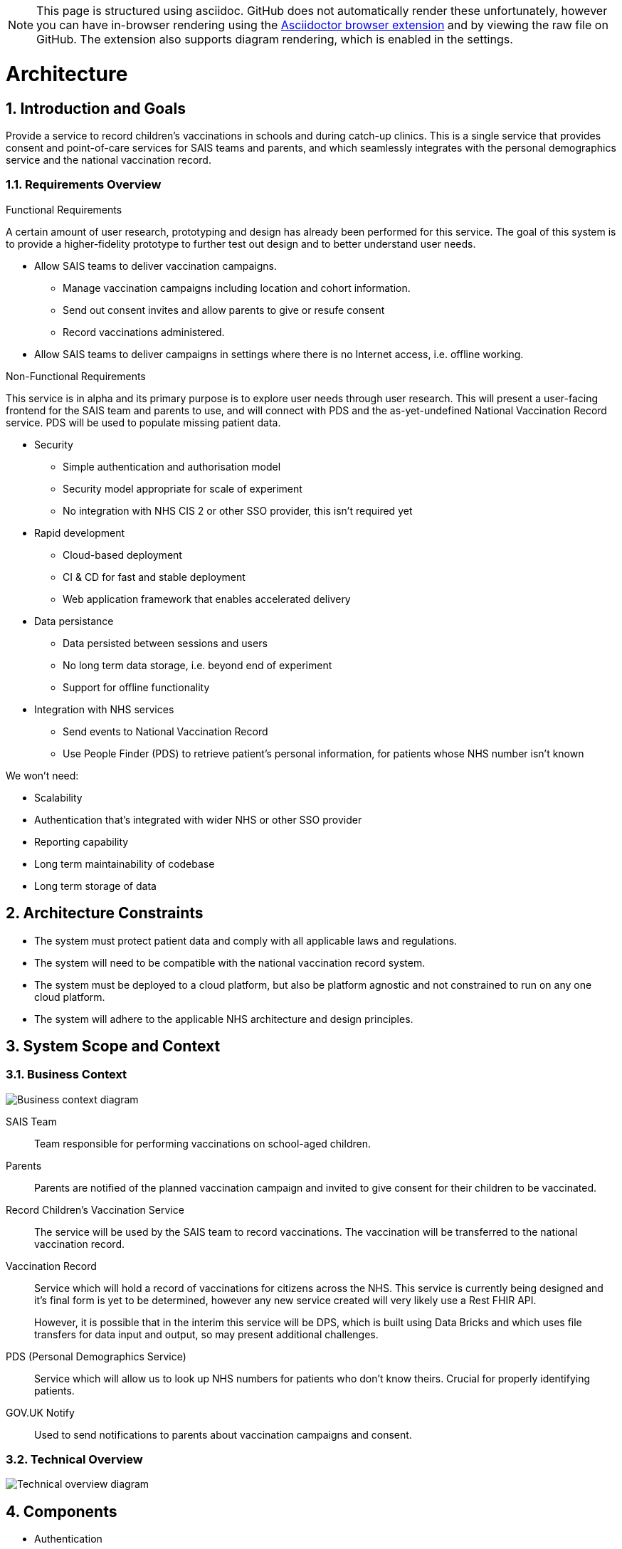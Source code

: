 NOTE: This page is structured using asciidoc. GitHub does not automatically
      render these unfortunately, however you can have in-browser rendering
      using the
      https://github.com/asciidoctor/asciidoctor-browser-extension[Asciidoctor
      browser extension] and by viewing the raw file on GitHub. The extension
      also supports diagram rendering, which is enabled in the settings.

:toc:

= Architecture

:numbered:

== Introduction and Goals

Provide a service to record children's vaccinations in schools and during
catch-up clinics. This is a single service that provides consent and
point-of-care services for SAIS teams and parents, and which seamlessly
integrates with the personal demographics service and the national vaccination
record.


=== Requirements Overview

.Functional Requirements

A certain amount of user research, prototyping and design has already been
performed for this service. The goal of this system is to provide a
higher-fidelity prototype to further test out design and to better understand
user needs.

* Allow SAIS teams to deliver vaccination campaigns.
** Manage vaccination campaigns including location and cohort information.
** Send out consent invites and allow parents to give or resufe consent
** Record vaccinations administered.
* Allow SAIS teams to deliver campaigns in settings where there is no Internet
  access, i.e. offline working.

.Non-Functional Requirements

This service is in alpha and its primary purpose is to explore user needs
through user research. This will present a user-facing frontend for the SAIS
team and parents to use, and will connect with PDS and the as-yet-undefined
National Vaccination Record service. PDS will be used to populate missing
patient data.

* Security
** Simple authentication and authorisation model
** Security model appropriate for scale of experiment
** No integration with NHS CIS 2 or other SSO provider, this isn't required yet
* Rapid development
** Cloud-based deployment
** CI & CD for fast and stable deployment
** Web application framework that enables accelerated delivery
* Data persistance
** Data persisted between sessions and users
** No long term data storage, i.e. beyond end of experiment
** Support for offline functionality
* Integration with NHS services
** Send events to National Vaccination Record
** Use People Finder (PDS) to retrieve patient's personal information, for patients whose NHS number isn't known

We won't need:

* Scalability
* Authentication that's integrated with wider NHS or other SSO provider
* Reporting capability
* Long term maintainability of codebase
* Long term storage of data

== Architecture Constraints

- The system must protect patient data and comply with all applicable laws and
  regulations.
- The system will need to be compatible with the national vaccination record
  system.
- The system must be deployed to a cloud platform, but also be platform agnostic
  and not constrained to run on any one cloud platform.
- The system will adhere to the applicable NHS architecture and design principles.

== System Scope and Context

=== Business Context

image::http://www.plantuml.com/plantuml/proxy?cache=no&src=https://raw.githubusercontent.com/nhsuk/record-childrens-vaccinations/rename-architecture-doc/docs/business-context.puml[Business context diagram]

SAIS Team::
Team responsible for performing vaccinations on school-aged children.

Parents::
Parents are notified of the planned vaccination campaign and invited to give
consent for their children to be vaccinated.

Record Children's Vaccination Service::
The service will be used by the SAIS team to record vaccinations. The
vaccination will be transferred to the national vaccination record.

Vaccination Record::
Service which will hold a record of vaccinations for citizens across the NHS.
This service is currently being designed and it's final form is yet to be
determined, however any new service created will very likely use a Rest
FHIR API.
+
However, it is possible that in the interim this service will be DPS, which is
built using Data Bricks and which uses file transfers for data input and output,
so may present additional challenges.

PDS (Personal Demographics Service)::
Service which will allow us to look up NHS numbers for patients who don't know
theirs. Crucial for properly identifying patients.

GOV.UK Notify::
Used to send notifications to parents about vaccination campaigns and consent.

=== Technical Overview

image::http://www.plantuml.com/plantuml/proxy?cache=no&src=https://raw.githubusercontent.com/nhsuk/record-childrens-vaccinations/rename-architecture-doc/docs/technical-overview.puml[Technical overview diagram]

== Components

- Authentication
- Campaign management - creation, update, etc
- Campaign operations and vaccination recording
- Offline support - Browser-based component
- FHIR server synchonisation
